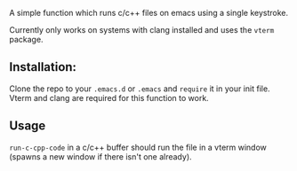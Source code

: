 A simple function which runs c/c++ files on emacs using a single keystroke.

Currently only works on systems with clang installed and uses the ~vterm~ package.


** Installation:
Clone the repo to your ~.emacs.d~ or ~.emacs~ and ~require~ it in your init file. Vterm and clang are required for this function to work.


** Usage
~run-c-cpp-code~ in a c/c++ buffer should run the file in a vterm window (spawns a new window if there isn't one already).
